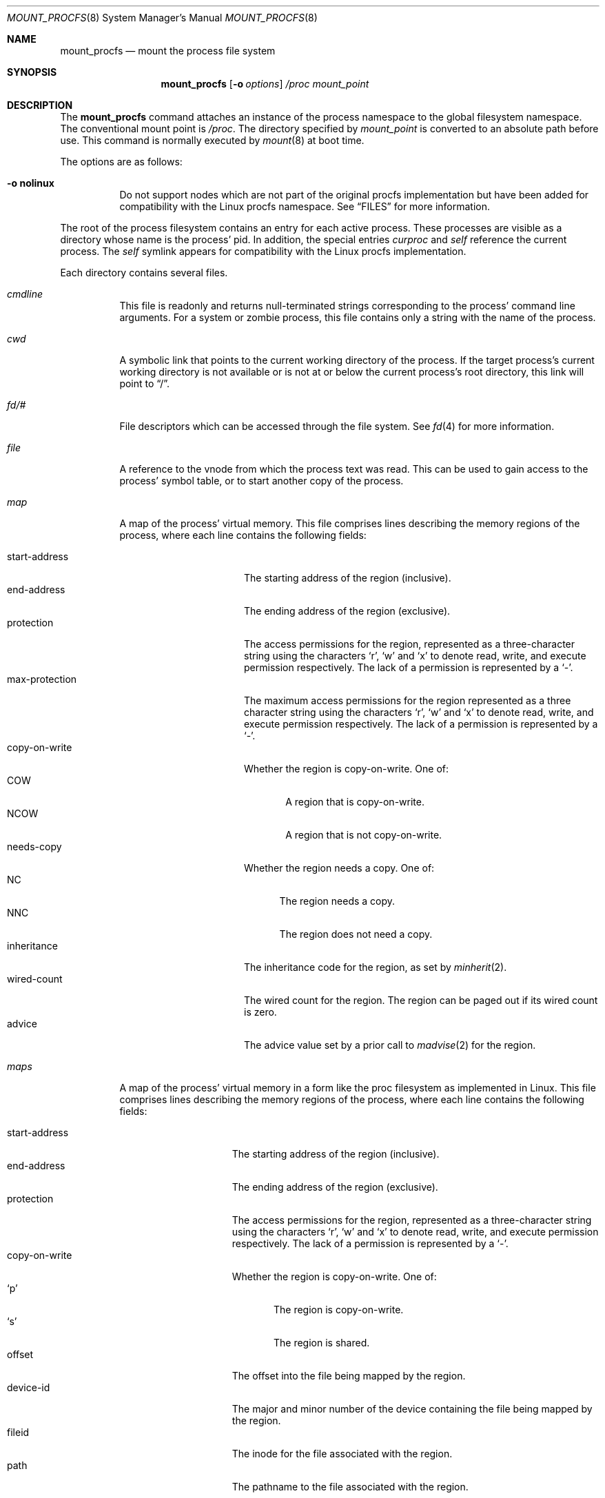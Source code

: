 .\"	$NetBSD: mount_procfs.8,v 1.39 2023/04/18 18:42:20 jkoshy Exp $
.\"
.\" Copyright (c) 1992, 1993
.\"	The Regents of the University of California.  All rights reserved.
.\" All rights reserved.
.\"
.\" This code is derived from software donated to Berkeley by
.\" Jan-Simon Pendry.
.\"
.\" Redistribution and use in source and binary forms, with or without
.\" modification, are permitted provided that the following conditions
.\" are met:
.\" 1. Redistributions of source code must retain the above copyright
.\"    notice, this list of conditions and the following disclaimer.
.\" 2. Redistributions in binary form must reproduce the above copyright
.\"    notice, this list of conditions and the following disclaimer in the
.\"    documentation and/or other materials provided with the distribution.
.\" 3. Neither the name of the University nor the names of its contributors
.\"    may be used to endorse or promote products derived from this software
.\"    without specific prior written permission.
.\"
.\" THIS SOFTWARE IS PROVIDED BY THE REGENTS AND CONTRIBUTORS ``AS IS'' AND
.\" ANY EXPRESS OR IMPLIED WARRANTIES, INCLUDING, BUT NOT LIMITED TO, THE
.\" IMPLIED WARRANTIES OF MERCHANTABILITY AND FITNESS FOR A PARTICULAR PURPOSE
.\" ARE DISCLAIMED.  IN NO EVENT SHALL THE REGENTS OR CONTRIBUTORS BE LIABLE
.\" FOR ANY DIRECT, INDIRECT, INCIDENTAL, SPECIAL, EXEMPLARY, OR CONSEQUENTIAL
.\" DAMAGES (INCLUDING, BUT NOT LIMITED TO, PROCUREMENT OF SUBSTITUTE GOODS
.\" OR SERVICES; LOSS OF USE, DATA, OR PROFITS; OR BUSINESS INTERRUPTION)
.\" HOWEVER CAUSED AND ON ANY THEORY OF LIABILITY, WHETHER IN CONTRACT, STRICT
.\" LIABILITY, OR TORT (INCLUDING NEGLIGENCE OR OTHERWISE) ARISING IN ANY WAY
.\" OUT OF THE USE OF THIS SOFTWARE, EVEN IF ADVISED OF THE POSSIBILITY OF
.\" SUCH DAMAGE.
.\"
.\"	@(#)mount_procfs.8	8.3 (Berkeley) 6/1/94
.\"
.\"
.Dd April 18, 2023
.Dt MOUNT_PROCFS 8
.Os
.Sh NAME
.Nm mount_procfs
.Nd mount the process file system
.Sh SYNOPSIS
.Nm
.Op Fl o Ar options
.Pa /proc
.Pa mount_point
.Sh DESCRIPTION
The
.Nm
command attaches an instance of the process
namespace to the global filesystem namespace.
The conventional mount point is
.Pa /proc .
The directory specified by
.Ar mount_point
is converted to an absolute path before use.
This command is normally executed by
.Xr mount 8
at boot time.
.Pp
The options are as follows:
.Bl -tag -width indent
.It Fl o Cm nolinux
Do not support nodes which are not part of the original procfs
implementation but have been added for compatibility with the Linux
procfs namespace.
See
.Sx FILES
for more information.
.El
.Pp
The root of the process filesystem
contains an entry for each active process.
These processes are visible as a directory whose
name is the process' pid.
In addition, the special entries
.Pa curproc
and
.Pa self
reference the current process.
The
.Pa self
symlink appears for compatibility with the Linux procfs implementation.
.Pp
Each directory contains several files.
.Bl -tag -width status
.It Pa cmdline
This file is readonly and returns null-terminated strings
corresponding to the process' command line arguments.
For a system or zombie process, this file contains only a string
with the name of the process.
.It Pa cwd
A symbolic link that points to the current working directory of the
process.
If the target process's current working directory is not available or
is not at or below the current process's root directory, this link
will point to
.Dq / .
.It Pa fd/#
File descriptors which can be accessed through the file system.
See
.Xr fd 4
for more information.
.It Pa file
A reference to the vnode from which the process text was read.
This can be used to gain access to the process' symbol table,
or to start another copy of the process.
.It Pa map
A map of the process' virtual memory.
This file comprises lines describing the memory regions of the process,
where each line contains the following fields:
.Pp
.Bl -tag -compact -width max-protection
.It start-address
The starting address of the region (inclusive).
.It end-address
The ending address of the region (exclusive).
.It protection
The access permissions for the region, represented as
a three-character string using the characters
.Sq r ,
.Sq w
and
.Sq x
to denote read, write, and execute permission respectively.
The lack of a permission is represented by a
.Sq - .
.It max-protection
The maximum access permissions for the region represented as
a three character string using the characters
.Sq r ,
.Sq w
and
.Sq x
to denote read, write, and execute permission respectively.
The lack of a permission is represented by a
.Sq - .
.It copy-on-write
Whether the region is copy-on-write.
One of:
.Bl -tag -compact -width NCOW
.It COW
A region that is copy-on-write.
.It NCOW
A region that is not copy-on-write.
.El
.It needs-copy
Whether the region needs a copy.
One of:
.Bl -tag -compact -width NNC
.It NC
The region needs a copy.
.It NNC
The region does not need a copy.
.El
.It inheritance
The inheritance code for the region, as set by
.Xr minherit 2 .
.It wired-count
The wired count for the region.
The region can be paged out if its wired count is zero.
.It advice
The advice value set by a prior call to
.Xr madvise 2
for the region.
.El
.It Pa maps
A map of the process' virtual memory in a form like the
proc filesystem as implemented in Linux.
This file comprises lines describing the memory regions of
the process, where each line contains the following fields:
.Pp
.Bl -tag -compact -width start-address
.It start-address
The starting address of the region (inclusive).
.It end-address
The ending address of the region (exclusive).
.It protection
The access permissions for the region, represented as
a three-character string using the characters
.Sq r ,
.Sq w
and
.Sq x
to denote read, write, and execute permission respectively.
The lack of a permission is represented by a
.Sq - .
.It copy-on-write
Whether the region is copy-on-write.
One of:
.Bl -tag -compact -width ".Sq p"
.It Sq p
The region is copy-on-write.
.It Sq s
The region is shared.
.El
.It offset
The offset into the file being mapped by the region.
.It device-id
The major and minor number of the device containing the file
being mapped by the region.
.It fileid
The inode for the file associated with the region.
.It path
The pathname to the file associated with the region.
.El
.It Pa mem
The complete virtual memory image of the process.
Only those addresses which exist in the process can be accessed.
Writes to this file modify the process.
Writes to the text segment normally remain private to the process,
since the text segment is mapped with MAP_PRIVATE; however, this is
not guaranteed.
.It Pa note
Not implemented.
.It Pa notepg
Not implemented.
.It Pa regs
Allows read and write access to the process' register set.
This file contains a binary data structure
.Dv "struct regs"
defined in
.Pa <machine/reg.h> .
.Pa regs
can only be written when the process is stopped.
.It Pa fpregs
The floating point registers as defined by
.Dv "struct fpregs"
in
.Pa <machine/reg.h> .
.Pa fpregs
is only implemented on machines which have distinct general
purpose and floating point register sets.
.It Pa root
A symbolic link that points to the root directory of the process.
If the target process's root directory is not available or is not at
or below the current process's root directory, this link will point to
.Dq / .
.It Pa status
The process status.
This file is readonly and returns a single line containing
multiple space-separated fields as follows:
.Pp
.Bl -bullet -compact
.It
command name
.It
process id
.It
parent process id
.It
process group id
.It
session id
.It
.Ar major,minor
of the controlling terminal, or
.Dv -1,-1
if there is no controlling terminal.
.It
a list of process flags:
.Dv ctty
if there is a controlling terminal,
.Dv sldr
if the process is a session leader,
.Dv noflags
if neither of the other two flags are set.
.It
the process start time in seconds and microseconds,
comma separated.
.It
the user time in seconds and microseconds,
comma separated.
.It
the system time in seconds and microseconds,
comma separated.
.It
the wait channel message
.It
the process credentials consisting of
the effective user id
and the list of groups (whose first member
is the effective group id)
all comma separated.
.El
.El
.Sh FILES
.Bl -tag -width /proc/curproc -compact
.It Pa /proc/#
.It Pa /proc/#/cmdline
.It Pa /proc/#/cwd
.It Pa /proc/#/exe
.It Pa /proc/#/file
.It Pa /proc/#/fpregs
.It Pa /proc/#/map
.It Pa /proc/#/maps
.It Pa /proc/#/mem
.It Pa /proc/#/note
.It Pa /proc/#/notepg
.It Pa /proc/#/regs
.It Pa /proc/#/root
.It Pa /proc/#/status
.It Pa /proc/curproc
.It Pa /proc/self
.El
.Pp
If the
.Cm linux
mount option is used, the following files are also available:
.Pp
.Bl -tag -width /proc/meminfo -compact
.It Pa /proc/#/stat
.It Pa /proc/cpuinfo
.It Pa /proc/devices
.It Pa /proc/meminfo
.It Pa /proc/mounts
.It Pa /proc/uptime
.El
.Sh SEE ALSO
.Xr mount 2 ,
.Xr sigaction 2 ,
.Xr unmount 2
.Sh HISTORY
The
.Nm
utility first appeared in
.Bx 4.4 .
.Sh BUGS
This filesystem may not be NFS-exported
since most of the functionality of
.Dv procfs
requires that state be maintained.
